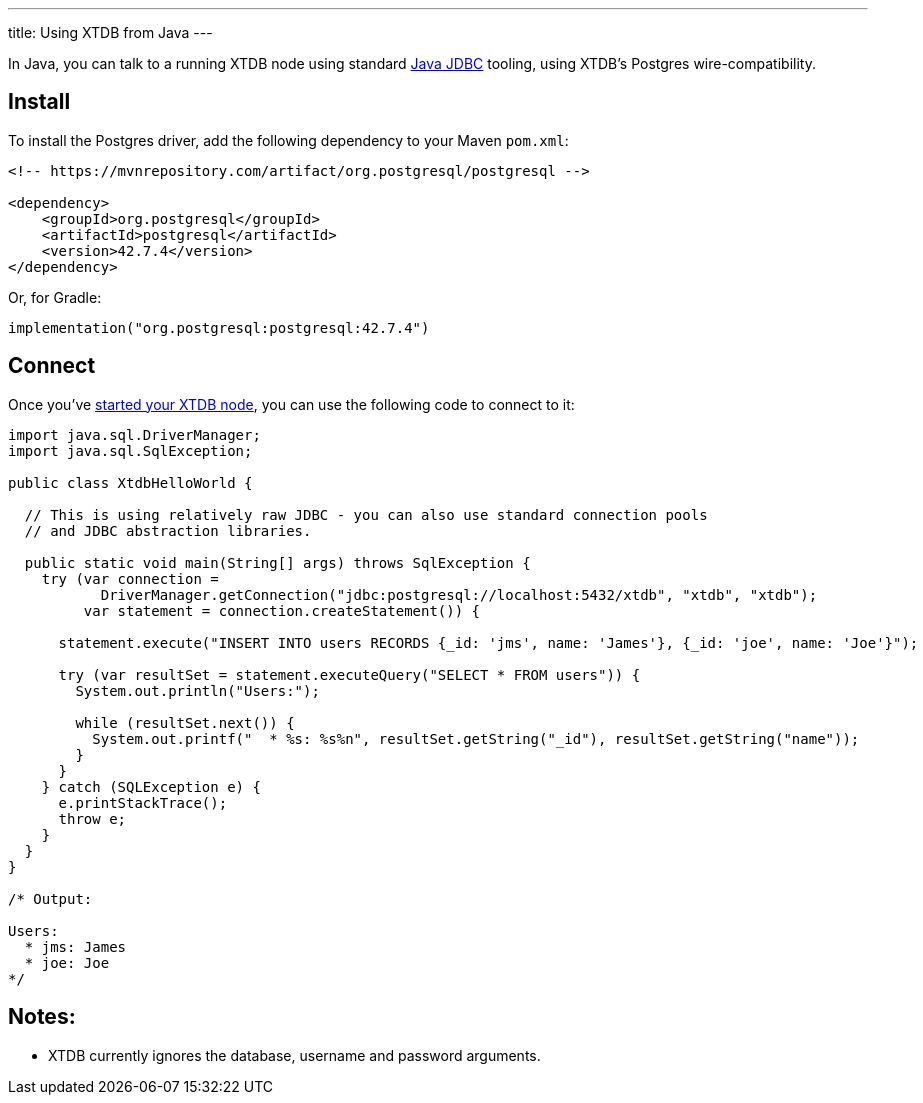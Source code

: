 ---
title: Using XTDB from Java
---

In Java, you can talk to a running XTDB node using standard https://docs.oracle.com/javase/tutorial/jdbc/overview/[Java JDBC^] tooling, using XTDB's Postgres wire-compatibility.

== Install

To install the Postgres driver, add the following dependency to your Maven `pom.xml`:

[source,xml]
----
<!-- https://mvnrepository.com/artifact/org.postgresql/postgresql -->

<dependency>
    <groupId>org.postgresql</groupId>
    <artifactId>postgresql</artifactId>
    <version>42.7.4</version>
</dependency>
----

Or, for Gradle:

[source,kotlin]
----
implementation("org.postgresql:postgresql:42.7.4")
----

== Connect

Once you've link:/intro/installation-via-docker[started your XTDB node], you can use the following code to connect to it:

[source,java]
----
import java.sql.DriverManager;
import java.sql.SqlException;

public class XtdbHelloWorld {

  // This is using relatively raw JDBC - you can also use standard connection pools
  // and JDBC abstraction libraries.

  public static void main(String[] args) throws SqlException {
    try (var connection =
           DriverManager.getConnection("jdbc:postgresql://localhost:5432/xtdb", "xtdb", "xtdb");
         var statement = connection.createStatement()) {

      statement.execute("INSERT INTO users RECORDS {_id: 'jms', name: 'James'}, {_id: 'joe', name: 'Joe'}");

      try (var resultSet = statement.executeQuery("SELECT * FROM users")) {
        System.out.println("Users:");

        while (resultSet.next()) {
          System.out.printf("  * %s: %s%n", resultSet.getString("_id"), resultSet.getString("name"));
        }
      }
    } catch (SQLException e) {
      e.printStackTrace();
      throw e;
    }
  }
}

/* Output:

Users:
  * jms: James
  * joe: Joe
*/
----

== Notes:

* XTDB currently ignores the database, username and password arguments.

// TODO local testing
